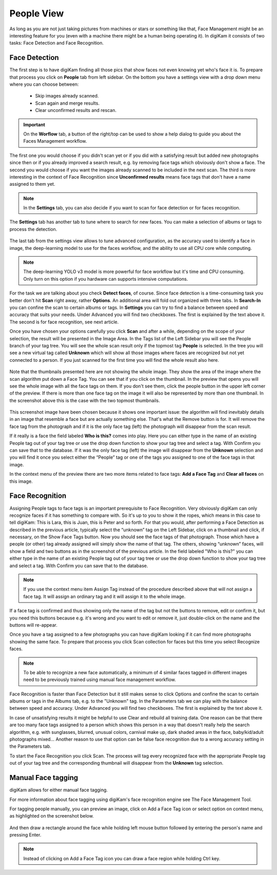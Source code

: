 .. meta::
   :description: digiKam Main Window People View
   :keywords: digiKam, documentation, user manual, photo management, open source, free, learn, easy

.. metadata-placeholder

   :authors: - digiKam Team (see Credits and License for details)

   :license: Creative Commons License SA 4.0

.. _people_view:

People View
-----------

As long as you are not just taking pictures from machines or stars or something like that, Face Management might be an interesting feature for you (even with a machine there might be a human being operating it). In digiKam it consists of two tasks: Face Detection and Face Recognition.

Face Detection
~~~~~~~~~~~~~~

The first step is to have digiKam finding all those pics that show faces not even knowing yet who's face it is. To prepare that process you click on **People** tab from left sidebar. On the bottom you have a settings view with a drop down menu where you can choose between:

    - Skip images already scanned.

    - Scan again and merge results.

    - Clear unconfirmed results and rescan.

.. figure:: images/mainwindow_faces_settings1.webp

.. important::

    On the **Worflow** tab, a button of the right/top can be used to show a help dialog to guide you about the Faces Management workflow.

The first one you would choose if you didn't scan yet or if you did with a satisfying result but added new photographs since then or if you already improved a search result, e.g. by removing face tags which obviously don't show a face. The second you would choose if you want the images already scanned to be included in the next scan. The third is more interesting in the context of Face Recognition since **Unconfirmed results** means face tags that don't have a name assigned to them yet.

.. note::

   In the **Settings** tab, you can also decide if you want to scan for face detection or for faces recognition.

The **Settings** tab has another tab to tune where to search for new faces. You can make a selection of albums or tags to process the detection.

.. figure:: images/mainwindow_faces_settings2.webp

The last tab from the settings view allows to tune advanced configuration, as the accuracy used to identify a face in image, the deep-learning model to use for the faces workflow, and the ability to use all CPU core while computing.

.. figure:: images/mainwindow_faces_settings3.webp

.. note::

   The deep-learning YOLO v3 model is more powerful for face workflow but it's time and CPU consuming. Only turn on this option if you hardware can supports intensive computations.

For the task we are talking about you check **Detect faces**, of course. Since face detection is a time-consuming task you better don't hit **Scan** right away, rather **Options**. An additional area will fold out organized with three tabs. In **Search-In** you can confine the scan to certain albums or tags. In **Settings** you can try to find a balance between speed and accuracy that suits your needs. Under Advanced you will find two checkboxes. The first is explained by the text above it. The second is for face recognition, see next article.

Once you have chosen your options carefully you click **Scan** and after a while, depending on the scope of your selection, the result will be presented in the Image Area. In the Tags list of the Left Sidebar you will see the People branch of your tag tree. You will see the whole scan result only if the topmost tag **People** is selected. In the tree you will see a new virtual tag called **Unknown** which will show all those images where faces are recognized but not yet connected to a person. If you just scanned for the first time you will find the whole result also here. 

.. figure:: images/mainwindow_facedetection.webp
            :alt: Face Detection result

Note that the thumbnails presented here are not showing the whole image. They show the area of the image where the scan algorithm put down a Face Tag. You can see that if you click on the thumbnail. In the preview that opens you will see the whole image with all the face tags on them. If you don't see them, click the people button in the upper left corner of the preview. If there is more than one face tag on the image it will also be represented by more than one thumbnail. In the screenshot above this is the case with the two topmost thumbnails.

.. figure:: images/mainwindow_facetagedit.webp

This screenshot image have been chosen because it shows one important issue: the algorithm will find inevitably details in an image that resemble a face but are actually something else. That's what the Remove button is for. It will remove the face tag from the photograph and if it is the only face tag (left) the photograph will disappear from the scan result.

If it really is a face the field labeled **Who is this?** comes into play. Here you can either type in the name of an existing People tag out of your tag tree or use the drop down function to show your tag tree and select a tag. With Confirm you can save that to the database. If it was the only face tag (left) the image will disappear from the **Unknown** selection and you will find it once you select either the “People” tag or one of the tags you assigned to one of the face tags in that image.

In the context menu of the preview there are two more items related to face tags: **Add a Face Tag** and **Clear all faces** on this image.

Face Recognition
~~~~~~~~~~~~~~~~

Assigning People tags to face tags is an important prerequisite to Face Recognition. Very obviously digiKam can only recognize faces if it has something to compare with. So it's up to you to show it the ropes, which means in this case to tell digiKam: This is Lara, this is Juan, this is Peter and so forth. For that you would, after performing a Face Detection as described in the previous article, typically select the “unknown” tag on the Left Sidebar, click on a thumbnail and click, if necessary, on the Show Face Tags button. Now you should see the face tags of that photograph. Those which have a people (or other) tag already assigned will simply show the name of that tag. The others, showing “unknown” faces, will show a field and two buttons as in the screenshot of the previous article. In the field labeled "Who is this?" you can either type in the name of an existing People tag out of your tag tree or use the drop down function to show your tag tree and select a tag. With Confirm you can save that to the database.

.. note::

      If you use the context menu item Assign Tag instead of the procedure described above that will not assign a face tag. It will assign an ordinary tag and it will assign it to the whole image.

If a face tag is confirmed and thus showing only the name of the tag but not the buttons to remove, edit or confirm it, but you need this buttons because e.g. it's wrong and you want to edit or remove it, just double-click on the name and the buttons will re-appear.

Once you have a tag assigned to a few photographs you can have digiKam looking if it can find more photographs showing the same face. To prepare that process you click Scan collection for faces but this time you select Recognize faces.

.. note::

      To be able to recognize a new face automatically, a minimum of 4 similar faces tagged in different images need to be previously trained using manual face management workflow.

Face Recognition is faster than Face Detection but it still makes sense to click Options and confine the scan to certain albums or tags in the Albums tab, e.g. to the "Unknown" tag. In the Parameters tab we can play with the balance between speed and accuracy. Under Advanced you will find two checkboxes. The first is explained by the text above it.

In case of unsatisfying results it might be helpful to use Clear and rebuild all training data. One reason can be that there are too many face tags assigned to a person which shows this person in a way that doesn't really help the search algorithm, e.g. with sunglasses, blurred, unusual colors, carnival make up, dark shaded areas in the face, baby/kid/adult photographs mixed... Another reason to use that option can be false face recognition due to a wrong accuracy setting in the Parameters tab.

To start the Face Recognition you click Scan. The process will tag every recognized face with the appropriate People tag out of your tag tree and the corresponding thumbnail will disappear from the **Unknown** tag selection.

Manual Face tagging
~~~~~~~~~~~~~~~~~~~

digiKam allows for either manual face tagging.

For more information about face tagging using digiKam's face recognition engine see The Face Management Tool.

For tagging people manually, you can preview an image, click on Add a Face Tag icon or select option on context menu, as highlighted on the screenshot below.

.. figure:: images/mainwindow_addfacetag.webp

And then draw a rectangle around the face while holding left mouse button followed by entering the person's name and pressing Enter.

.. figure:: images/mainwindow_drawregion.webp

.. note::

    Instead of clicking on Add a Face Tag icon you can draw a face region while holding Ctrl key.

